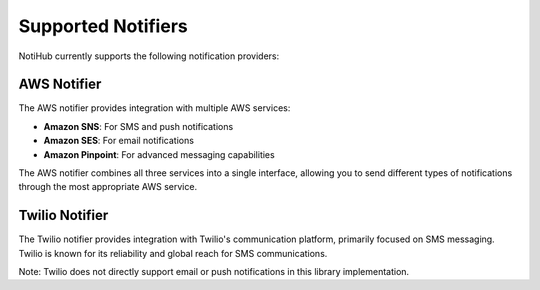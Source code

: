 Supported Notifiers
===================

NotiHub currently supports the following notification providers:

AWS Notifier
------------

The AWS notifier provides integration with multiple AWS services:

*   **Amazon SNS**: For SMS and push notifications
*   **Amazon SES**: For email notifications
*   **Amazon Pinpoint**: For advanced messaging capabilities

The AWS notifier combines all three services into a single interface, allowing you to send different types of notifications through the most appropriate AWS service.

Twilio Notifier
---------------

The Twilio notifier provides integration with Twilio's communication platform, primarily focused on SMS messaging. Twilio is known for its reliability and global reach for SMS communications.

Note: Twilio does not directly support email or push notifications in this library implementation.
